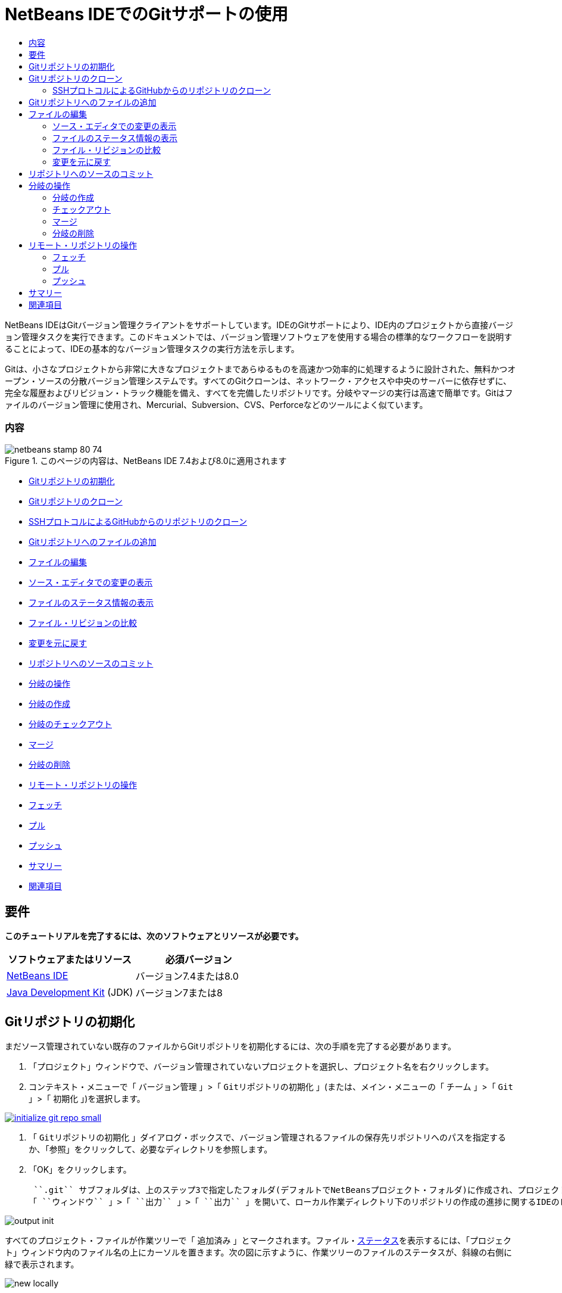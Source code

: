// 
//     Licensed to the Apache Software Foundation (ASF) under one
//     or more contributor license agreements.  See the NOTICE file
//     distributed with this work for additional information
//     regarding copyright ownership.  The ASF licenses this file
//     to you under the Apache License, Version 2.0 (the
//     "License"); you may not use this file except in compliance
//     with the License.  You may obtain a copy of the License at
// 
//       http://www.apache.org/licenses/LICENSE-2.0
// 
//     Unless required by applicable law or agreed to in writing,
//     software distributed under the License is distributed on an
//     "AS IS" BASIS, WITHOUT WARRANTIES OR CONDITIONS OF ANY
//     KIND, either express or implied.  See the License for the
//     specific language governing permissions and limitations
//     under the License.
//

= NetBeans IDEでのGitサポートの使用
:jbake-type: tutorial
:jbake-tags: tutorials 
:jbake-status: published
:syntax: true
:toc: left
:toc-title:
:description: NetBeans IDEでのGitサポートの使用 - Apache NetBeans
:keywords: Apache NetBeans, Tutorials, NetBeans IDEでのGitサポートの使用

NetBeans IDEはGitバージョン管理クライアントをサポートしています。IDEのGitサポートにより、IDE内のプロジェクトから直接バージョン管理タスクを実行できます。このドキュメントでは、バージョン管理ソフトウェアを使用する場合の標準的なワークフローを説明することによって、IDEの基本的なバージョン管理タスクの実行方法を示します。

Gitは、小さなプロジェクトから非常に大きなプロジェクトまであらゆるものを高速かつ効率的に処理するように設計された、無料かつオープン・ソースの分散バージョン管理システムです。すべてのGitクローンは、ネットワーク・アクセスや中央のサーバーに依存せずに、完全な履歴およびリビジョン・トラック機能を備え、すべてを完備したリポジトリです。分岐やマージの実行は高速で簡単です。Gitはファイルのバージョン管理に使用され、Mercurial、Subversion、CVS、Perforceなどのツールによく似ています。


=== 内容

image::images/netbeans-stamp-80-74.png[title="このページの内容は、NetBeans IDE 7.4および8.0に適用されます"]

* <<initialize,Gitリポジトリの初期化>>
* <<clone,Gitリポジトリのクローン>>
* <<github,SSHプロトコルによるGitHubからのリポジトリのクローン>>
* <<add,Gitリポジトリへのファイルの追加>>
* <<editing,ファイルの編集>>
* <<viewChanges,ソース・エディタでの変更の表示>>
* <<viewFileStatus,ファイルのステータス情報の表示>>
* <<diff,ファイル・リビジョンの比較>>
* <<revert,変更を元に戻す>>
* <<committing,リポジトリへのソースのコミット>>
* <<branch,分岐の操作>>
* <<branchCreate,分岐の作成>>
* <<branchCheckOut,分岐のチェックアウト>>
* <<branchMerge,マージ>>
* <<branchDelete,分岐の削除>>
* <<remote,リモート・リポジトリの操作>>
* <<fetch,フェッチ>>
* <<pull,プル>>
* <<push,プッシュ>>
* <<summary,サマリー>>
* <<seealso,関連項目>>


== 要件

*このチュートリアルを完了するには、次のソフトウェアとリソースが必要です。*

|===
|ソフトウェアまたはリソース |必須バージョン 

|link:https://netbeans.org/downloads/index.html[+NetBeans IDE+] |バージョン7.4または8.0 

|link:http://www.oracle.com/technetwork/java/javase/downloads/index.html[+Java Development Kit+] (JDK) |バージョン7または8 
|===


== Gitリポジトリの初期化

まだソース管理されていない既存のファイルからGitリポジトリを初期化するには、次の手順を完了する必要があります。

1. 「プロジェクト」ウィンドウで、バージョン管理されていないプロジェクトを選択し、プロジェクト名を右クリックします。
2. コンテキスト・メニューで「 ``バージョン管理`` 」>「 ``Gitリポジトリの初期化`` 」(または、メイン・メニューの「 ``チーム`` 」>「 ``Git`` 」>「 ``初期化`` 」)を選択します。

image:::images/initialize-git-repo-small.png[role="left", link="images/initialize-git-repo.png"]

3. 「 ``Gitリポジトリの初期化`` 」ダイアログ・ボックスで、バージョン管理されるファイルの保存先リポジトリへのパスを指定するか、「参照」をクリックして、必要なディレクトリを参照します。
4. 「OK」をクリックします。

 ``.git`` サブフォルダは、上のステップ3で指定したフォルダ(デフォルトでNetBeansプロジェクト・フォルダ)に作成され、プロジェクト・スナップショットのすべてのデータが格納されるGitリポジトリです。Gitは指定されたフォルダ内のすべてのファイルのバージョン管理を開始します。
「 ``ウィンドウ`` 」>「 ``出力`` 」>「 ``出力`` 」を開いて、ローカル作業ディレクトリ下のリポジトリの作成の進捗に関するIDEのレポートを表示できます。

image::images/output-init.png[]

すべてのプロジェクト・ファイルが作業ツリーで「 ``追加済み`` 」とマークされます。ファイル・<<viewFileStatus,ステータス>>を表示するには、「プロジェクト」ウィンドウ内のファイル名の上にカーソルを置きます。次の図に示すように、作業ツリーのファイルのステータスが、斜線の右側に緑で表示されます。

image::images/new-locally.png[]

Gitリポジトリの初期化後、Gitリポジトリにファイルを<<add,追加>>するか、または直接それらを<<committing,コミット>>します。


== Gitリポジトリのクローン

既存のGitリポジトリのコピーを取得するには、それをクローンする必要があります。IDEでリポジトリをクローン・ウィザードを起動する前に、GitリポジトリのURLがわかっていることを確認します。

1. メイン・メニューから「 ``チーム`` 」>「 ``Git`` 」>「 ``クローン`` 」を選択します。リポジトリをクローン・ウィザードが表示されます。

image:::images/clone-wizard-small.png[role="left", link="images/clone-wizard.png"]

2. リポジトリ・ページで、Gitリポジトリの場所へのパス、ユーザー名、およびパスワードを指定します(必要に応じて、今後のためにそれらを保存できます)。
3. (オプション)「プロキシ構成」をクリックし、「オプション」ダイアログ・ボックスを表示して、プロキシ・サーバー設定を設定します。終了したら「OK」をクリックします。
4. 「次」をクリックして、ウィザードの次のステップに切り替えます。
5. リモート分岐ページで、ローカル・リポジトリにフェッチ(ダウンロード)するリポジトリ分岐を選択します。「次」をクリックします。
6. 出力先ディレクトリ・ページで、次を指定します。
* 「親ディレクトリ」フィールドでは、ハード・ドライブ上にクローンされるリポジトリ用のディレクトリへのパス(または、「参照」ボタンをクリックし、ディレクトリに移動する)。
「親ディレクトリ」フィールドには、すべてのNetBeansプロジェクトが格納されるデフォルトの ``NetBeansProjects`` ディレクトリへのパスが事前入力されています。
* 「クローン名」フィールドの、元のプロジェクトをクローンするローカル・フォルダの名前。
デフォルトで、「クローン名」には実際のGitリポジトリ名が入力されています。
* 「分岐のチェックアウト」フィールドで、作業ツリーにチェックアウトする分岐を選択します。
* 「リモート名」フィールドの、クローンする元のリポジトリを表す名前。
 ``origin`` はクローンするリポジトリのデフォルトのエイリアスです。これは推奨される値です。
* 「クローン後にNetBeansプロジェクトをスキャン」チェックボックスを選択されたままにして、クローンの終了直後に、事後スキャンをアクティブ化します。(プラグインはクローンされたリソースでNetBeansプロジェクトを検索し、見つかったプロジェクトを開くように提案します。)
7. 「終了」をクリックします。
Gitリポジトリのクローン後、ウィザードで選択したフォルダ内にメタデータ ``.git`` フォルダが作成されます。


=== SSHプロトコルによるGitHubからのリポジトリのクローン

SSHプロトコルによってGitHubからリポジトリをクローンするには、次のように進みます。

*注意:* SSHによってクローンするには、GitHubアカウントを持っており、プロジェクト・メンバーである必要があります。

1. メイン・メニューから「 ``チーム`` 」>「 ``Git`` 」>「 ``クローン`` 」を選択します。リポジトリをクローン・ウィザードが表示されます。
2. リポジトリをクローン・ウィザードのリモート・リポジトリ・ページで、「リポジトリURL」フィールドに、必要なリポジトリへのパス、たとえば ``git@github.com:tstupka/koliba.git`` などを指定します。
3. 「ユーザー名」テキスト・フィールドに ``git`` が指定されていることを確認します。
4. 「秘密/公開鍵」オプションを選択します。
5. (*Gitサーバーへの自動化されたSSHアクセスにSSHエージェントまたはPageantを使用中の場合はスキップします。*)SSH秘密鍵およびパス・フレーズを使用してGitサーバーにアクセスするには次の手順を実行します。
1. 鍵ファイルへのパス、たとえば ``C:\Users\key`` などを指定します。

*注意:* OpenSSH秘密鍵形式が必要です。Microsoft Windowsに対応のPuTTYgenで生成された鍵は、IDEを使用する前に、OpenSSH形式に変換する必要があります。

2. 鍵ファイルのパス・フレーズ、たとえば ``abcd`` などを入力します。
3. (オプション)必要に応じて、「パス・フレーズを保存」オプションを選択します。
6. (*Gitサーバーへの自動化されたSSHアクセスにSSHエージェントまたはPageantを使用中の場合に適用されます。*)正しく構成されたSSHエージェントまたはPageant経由でIDEからGitサーバーへの認証されたアクセスを得るには、「秘密鍵ファイル」および「パス・フレーズ」フィールドを空のままにします。
7. (オプション)「プロキシ構成」をクリックし、「オプション」ダイアログ・ボックスを表示して、プロキシ・サーバー設定を設定します。終了したら「OK」をクリックします。

image:::images/github-repo-small.png[role="left", link="images/github-repo.png"]

8. 「次」をクリックします。
9. リモート分岐ページで、ローカル・リポジトリにフェッチ(ダウンロード)するリポジトリ分岐、たとえば ``master`` などを選択します。

image:::images/github-branches-small.png[role="left", link="images/github-branches.png"]

10. 「次」をクリックします。
11. 出力先ディレクトリ・ページで、次を指定します。
* 「親ディレクトリ」フィールドでは、ハード・ドライブ上にクローンされるリポジトリ用のディレクトリへのパス(または、「参照」ボタンをクリックし、ディレクトリに移動する)。
「親ディレクトリ」フィールドには、すべてのNetBeansプロジェクトが格納されるデフォルトの ``NetBeansProjects`` ディレクトリへのパスが事前入力されています。
* 「クローン名」フィールドの、元のプロジェクトをクローンするローカル・フォルダの名前。
デフォルトで、「クローン名」には実際のGitリポジトリ名が入力されています。
* 「分岐のチェックアウト」フィールドで、作業ツリーにチェックアウトする分岐を選択します。
* 「リモート名」フィールドの、クローンする元のリポジトリを表す名前。
 ``origin`` はクローンするリポジトリのデフォルトのエイリアスです。これは推奨される値です。
* 「クローン後にNetBeansプロジェクトをスキャン」チェックボックスを選択されたままにして、クローンの終了直後に、事後スキャンをアクティブ化します。(プラグインはクローンされたリソースでNetBeansプロジェクトを検索し、見つかったプロジェクトを開くように提案します。)

image:::images/github-destination-small.png[role="left", link="images/github-destination.png"]

12. 「終了」をクリックします。
リポジトリがクローンされると、「クローン完了」メッセージが表示されます。

image::images/clone-completed.png[]

13. 目的のオプションを選択します。


== Gitリポジトリへのファイルの追加

新しいファイルのトラックを開始し、さらに、Gitリポジトリ内のすでにトラックされているファイルへの変更をステージングするには、それをリポジトリに追加する必要があります。

Gitリポジトリにファイルが追加されると、IDEはプロジェクトのスナップショットを作成し、最初に索引に保存します。コミットが実行されると、IDEはそれらのスナップショットをHEADに保存します。IDEでは、次の表に説明する2つのワークフローから選択できます。

|===
|ワークフローの説明 |新規または変更済のファイルを索引に明示的に追加し、索引でステージングされているファイルのみをHEADにコミットします。 |新規または変更済のファイルの索引への追加をスキップし、必要なファイルを直接HEADにコミットします。 

|ワークフローに従う手順  |

1. 「プロジェクト」ウィンドウで、追加するファイルを右クリックします。
2. コンテキスト・メニューで「 ``Git`` 」>「 ``追加`` 」を選択します。
これにより、コミットする前に、ファイルの内容が索引に追加されます。
3. 「プロジェクト」ウィンドウで、コミットするファイルを右クリックします。
4. 「コミット」ダイアログ・ボックスで、「HEADと索引間の変更」(image::images/changes-head-index.png[])トグル・ボタンを選択します。
これにより、すでにステージングされているファイルの一覧が表示されます。
5. 下の<<committing,リポジトリへソースのコミット>>の項で説明するように、ファイルをコミットします。
 |

1. 「プロジェクト」ウィンドウで、コミットするファイルを右クリックします。
2. コンテキスト・メニューで、「 ``Git`` 」>「 ``コミット`` 」を選択します。
3. 「コミット」ダイアログ・ボックスで、「索引と作業ツリー間の変更」(image::images/changes-head-wt.png[])トグル・ボタンを選択します。
これにより、ステージングされていないファイルの一覧が表示されます。
4. 下の<<committing,リポジトリへソースのコミット>>の項で説明するように、ファイルをコミットします。
 
|===

*注意:* 次の図に示すように、HEAD内のファイルの<<viewFileStatus,ステータス>>が、斜線の左側に緑で表示されます。

image::images/new.png[]

アクションは、フォルダに対して起動した場合に、NetBeans IDEフラット・フォルダ内容構造を順守しながら、再帰的に動作します。


== ファイルの編集

Gitバージョン管理プロジェクトをIDEで開くと、ソースの変更を開始できます。NetBeans IDEで開く任意のプロジェクトと同様に、(「プロジェクト」(Ctrl-1)、「ファイル」(Ctrl-2)、「お気に入り」(Ctrl-3)ウィンドウなどの) IDEのウィンドウで表示されているファイルのノードをダブルクリックすると、ファイルをソース・エディタで開くことができます。

IDEでソース・ファイルを操作する場合、自由に使用できる様々なUIコンポーネントがあります。これらは、表示およびバージョン管理コマンドの操作で役立ちます。

* <<viewChanges,ソース・エディタでの変更の表示>>
* <<viewFileStatus,ファイルのステータス情報の表示>>
* <<revert,変更を元に戻す>>


=== ソース・エディタでの変更の表示

IDEのソース・エディタでバージョン管理されたファイルを開くと、Gitリポジトリからの基本バージョンに照らしあわせながら、そのファイルに行われた変更がリアル・タイムで表示されます。作業に伴って、IDEはソース・エディタのマージンに色分けを使用し、次の情報を伝えます。

|===
|*青* (     ) |古いリビジョンの後で変更された行を示します。 

|*緑* (     ) |古いリビジョンの後で追加された行を示します。 

|*赤* (     ) |古いリビジョンの後で除去された行を示します。 
|===

ソース・エディタの左側のマージンには、行ごとに発生した変更が表示されています。行を変更すると、その変更がすぐに左側のマージンに表示されます。

image::images/left-margin.png[]

*注意:* マージンの色グループをクリックして、バージョン管理コマンドをコールできます。たとえば、下の図は、赤いアイコンをクリックすると使用可能なウィジェットを示しており、ローカル・コピーから行が除去されたことを示します。

image::images/left-widgets.png[]

ソース・エディタの右側のマージンには、上から下に向かって、ファイル全体に行われた変更の概要が表示されます。ファイルに変更を行うと、すぐに色分けが生成されます。

image::images/right-margin.png[]

*注意*: マージンの特定の場所をクリックすると、インライン・カーソルがファイルのその場所にすぐに移動します。影響を受ける行数を表示するには、右側のマージンの色つきアイコンの上にマウスを動かします。

image::images/right-lines-number.png[]


=== ファイルのステータス情報の表示

「プロジェクト」(Ctrl-1)、「ファイル」(Ctrl-2)、「お気に入り」(Ctrl-3)または「バージョン管理」ビューで作業する場合、IDEには、ファイルのステータス情報を表示するのに役立つ視覚機能がいくつかあります。次の例では、バッジ(例: image::images/blue-badge.png[])、ファイル名の色、および隣接するステータス・ラベルすべての相互の対応方法を確認し、ファイルに対するバージョン管理情報をトラックする単純だが効果的な方法について説明します。

image::images/file-status.png[]

バッジ、色分け、ファイル・ステータス・ラベル、およびおそらく最も重要なGit差分ビューアはすべて、IDEでのバージョン管理情報を効率的に表示し、管理する能力に貢献します。

* <<badges,バッジと色分け>>
* <<fileStatus,ファイル・ステータス・ラベル>>
* <<versioningView,Gitバージョン管理ビュー>>


==== バッジと色分け

バッジはプロジェクト、フォルダおよびパッケージ・ノードに適用され、そのノードに含まれているファイルのステータスを示します。

バッジに使用される色のスキームを次の表に示します。

|===
|UIコンポーネント |説明 

|*青のバッジ*(image::images/blue-badge.png[]) |作業ツリー内の変更、追加、または削除されたファイルの存在を示します。パッケージの場合、このバッジは、パッケージ自体にのみ適用され、そのサブパッケージには適用されません。プロジェクトまたはフォルダの場合、このバッジはその項目または含まれるサブフォルダ内の内容の変更を示します。 

|*赤のバッジ*(image::images/red-badge.png[]) |_競合する_ファイルを含むプロジェクト、フォルダまたはパッケージをマークします。パッケージの場合、このバッジは、パッケージ自体にのみ適用され、そのサブパッケージには適用されません。プロジェクトまたはフォルダの場合、このバッジはその項目または含まれるサブフォルダ内の競合を示しています。 
|===

色分けは、リポジトリに照らして、現在のステータスを示す目的でファイル名に適用されます。

|===
|色 |例 |説明 

|*特定の色なし(黒)* |image::images/black-text.png[] |ファイルに変更がないことを示します。 

|*青* |image::images/blue-text.png[] |ファイルがローカルに変更されたことを示します。 

|*緑* |image::images/green-text.png[] |ファイルがローカルに追加されたことを示します。 

|*赤* |image::images/red-text.png[] |ファイルにマージの競合があることを示します。 

|*グレー* |image::images/gray-text.png[] |ファイルがGitによって無視され、バージョン管理コマンド(更新やコミットなど)に含まれないことを示します。ファイルはバージョン管理されている場合、無視できません。 
|===


==== ファイル・ステータス・ラベル

IDEはファイルの2つのステータス値を表示します。

* ファイルの作業ツリーと索引状態の相違を示すステータス。
* ファイルの索引状態と現在のHEADコミットの相違を示すステータス。

ファイル・ステータス・ラベルは、バージョン管理ファイルのステータスを、IDEのウィンドウにテキストで示します。

|===
|ステータス・ラベル |意味 

|*-* |変更なし 

|*A* |追加済 

|*U* |更新済であるが未マージ 

|*M* |変更 

|*D* |削除済 

|*I* |無視 

|*R* |名前変更済 
|===

デフォルトで、IDEは、ファイルをウィンドウに一覧表示するときに、そのファイルの右側にステータス情報(新規、変更済、無視など)およびフォルダ情報をグレー・テキストで表示します。

image::images/file-labels.png[]

マージの競合があるファイルは未マージステータスを示し、一般にユーザーの明示的なアクションによって解決されるまで、赤い色で注釈が付けられます。マージされていないファイルのステータス・ラベルは、シナリオによって異なります(たとえば、 ``A/A``  - 未マージ、両方追加済)。

ファイル・ステータス・ラベルは、メイン・メニューから「 ``表示`` 」>「 ``バージョン・ラベルを表示`` 」を選択して、オンとオフを切り替えできます。


==== Gitバージョン管理ビュー

Gitバージョン管理ビューは、ローカルの作業ツリーの選択されたフォルダ内でファイルに行われた変更のすべてを、リアル・タイムで一覧表示します。これはIDEの下のパネルにデフォルトで開き、追加、削除または変更されたファイルを一覧表示します。

バージョン管理ビューを開くには、(「プロジェクト」ウィンドウ、「ファイル」ウィンドウまたは「お気に入り」ウィンドウなどから)バージョン管理ファイルまたはフォルダを選択し、右クリック・メニューから「 ``Git`` 」>「 ``変更を表示`` 」を選択するか、またはメイン・メニューから「 ``チーム`` 」>「 ``変更を表示`` 」を選択します。IDEの最下部に次のウィンドウが表示されます。

image:::images/versioning-view-small.png[role="left", link="images/versioning-view.png"]

デフォルトでは、バージョン管理ビューは、作業ツリー内の選択されたパッケージまたはフォルダ内の変更されたすべてのファイルを一覧表示します。ツールバーのボタンを使用して、索引とHEAD、作業ツリーと索引、または作業ツリーとHEAD間で相違があるファイルの一覧を表示するように選択できます。一覧表示されたファイルの上にある列の見出しをクリックして、名前、ステータス、または場所でファイルをソートすることもできます。

「バージョン管理」ビューのツールバーには、一覧に表示されているすべてのファイルに対して一般的なGitタスクを呼び出すことができるボタンも用意されています。次の表は、「バージョン管理」ビューのツールバーにあるGitコマンドをまとめています。

|===
|アイコン |名前 |機能 

|image::images/changes-head-wt.png[] |*HEADと作業ツリー間の変更* |すでにステージングされているか、変更または作成のみされていて、まだステージングされていないファイルの一覧を表示します。 

|image::images/changes-head-index.png[] |*HEADと索引間の変更* |ステージングされているファイルの一覧を表示します。 

|image::images/changes-index-wt.png[] |*索引と作業ツリー間の変更* |ステージング済の状態と作業ツリーの状態に相違があるファイルを表示します。 

|image::images/refresh.png[] |*ステータスのリフレッシュ* |選択したファイルとフォルダのステータスをリフレッシュします。「バージョン管理」ビューに表示されたファイルは、外部で行われた可能性のある任意の変更を反映してリフレッシュできます。 

|image::images/open-diff.png[] |*差分を開く* |差分ビューアを開くと、ローカルのコピーとリポジトリで保持されているバージョンを並べた比較が表示されます。 

|image::images/update.png[] |*変更内容を元に戻す* |「<<revertdialog,変更内容を元に戻す>>」ダイアログ・ボックスを表示します。 

|image::images/commit-button.png[] |*変更をコミット* |「<<commitdialog,コミット>>」ダイアログ・ボックスを表示します。 
|===

「バージョン管理」ビューで、変更したファイルに対応する表の行を選択し、右クリック・メニューからコマンドを選択すると、他のGitコマンドにアクセスできます。

image:::images/versioning-right-click-small.png[role="left", link="images/versioning-right-click.png"]


=== ファイル・リビジョンの比較

ファイル・バージョンの比較は、バージョン管理されているプロジェクトでの作業で共通のタスクです。IDEでは、「差分」コマンドを使用して、リビジョンを比較できます。

*注意:* 複数の比較モード(「HEADとの差分」、「トラック済との差分」、「差分の対象」)がIDEで使用可能です。

1. バージョン管理されたファイルまたはフォルダを選択します(「 ``プロジェクト`` 」、「 ``ファイル`` 」、「 ``お気に入り`` 」ウィンドウなどから)。
2. メイン・メニューから「 ``チーム`` 」>「 ``差分`` 」>「 ``HEADとの差分`` 」を選択します。
選択したファイルとリビジョンについてグラフィカルな差分ビューアがIDEのメイン・ウィンドウで開きます。差分ビューアには2つのコピーが並んだパネルに表示されます。右側により現在に近いコピーが表示されるため、作業ツリーに対してリポジトリ・リビジョンを比較すると、右パネルに作業ツリーが表示されます。

image:::images/diff-viewer-small.png[role="left", link="images/diff-viewer.png"]

差分ビューアは、バージョン管理の変更を表示する場所に使用されているのと同じ<<color-coding-table,色分け>>を利用します。前に表示したスクリーン・ショットの緑色のブロックは、より現在に近いリビジョンに追加された内容を示します。赤いブロックは、前のリビジョンの内容が、より最近のリビジョンから除去されたことを示します。青は、強調表示された行で変更が発生したことを示します。

*注意:* 他のリビジョンは、差分ビューア・ツールバーの下の「 ``差分`` 」および「 ``送信先`` 」ドロップダウン・リストから選択できます。

差分ビューアのツールバーには、一覧に表示されているすべてのファイルに対して一般的なGitタスクを呼び出すことができるボタンも用意されています。次の表は、差分ビューアのツールバーにあるGitコマンドをまとめています。

|===
|アイコン |名前 |機能 

|image::images/changes-head-wt.png[] |*HEADと作業ツリー間の変更* |すでにステージングされているか、変更または作成のみされていて、まだステージングされていないファイルの一覧を表示します。 

|image::images/changes-head-index.png[] |*HEADと索引間の変更* |ステージングされているファイルの一覧を表示します。 

|image::images/changes-index-wt.png[] |*索引と作業ツリー間の変更* |ステージング済の状態と作業ツリーの状態に相違があるファイルを表示します。 

|image::images/nextdiff.png[] |*次の差分へ* |ファイル内の次の差分を表示します。 

|image::images/prevdiff.png[] |*前の差分へ* |ファイル内の前の差分を表示します。 

|image::images/refresh.png[] |*ステータスのリフレッシュ* |選択したファイルとフォルダのステータスをリフレッシュします。「バージョン管理」ウィンドウに表示されたファイルは、外部で行われた可能性のある任意の変更を反映してリフレッシュできます。 

|image::images/update.png[] |*変更内容を元に戻す* |「<<revertdialog,変更内容を元に戻す>>」ダイアログ・ボックスを表示します。 

|image::images/commit-button.png[] |*変更をコミット* |「<<commitdialog,コミット>>」ダイアログ・ボックスを表示します。 
|===

作業ツリー内のローカル・コピーで差分の取得を実行する場合、IDEの差分ビューア内から直接変更を行うことができます。これを行うには、カーソルを差分ビューアの右ペインに置き、それに従ってファイルを変更するか、または強調表示された各変更の前後で表示されるインライン・アイコンを使用します。

|===
|アイコン |名前 |機能 

|image::images/insert.png[] |*置換* |強調表示されたテキストを作業ツリー・コピーに挿入します。 

|image::images/arrow.png[] |*すべて移動* |ローカル作業ツリー・コピー全体を元に戻します。 

|image::images/remove.png[] |*除去* |ローカル作業ツリー・コピーから強調表示されたテキストを除去します。 
|===


=== 変更を元に戻す

作業ツリー内の選択したファイルに行ったローカルの変更をスローし、それらのファイルを索引またはHEAD内のファイルで置き換えるには、次を実行します。

1. バージョン管理されたファイルまたはフォルダを選択します(「 ``プロジェクト`` 」、「 ``ファイル`` 」、「 ``お気に入り`` 」ウィンドウなどから)。
2. メイン・メニューから「 ``チーム`` 」>「 ``変更内容を元に戻す`` 」を選択します。
「 ``変更内容を元に戻す`` 」ダイアログ・ボックスが表示されます。

image::images/revert.png[]

3. 追加のオプション(「 ``索引のコミットされていない変更のみをHEADに戻す`` 」など)を指定します。
4. 「元に戻す」をクリックします。

IDEによって、選択したファイルが上の<<three,ステップ3>>で指定したファイルで置き換えられます。


== リポジトリへのソースのコミット

ファイルをGitリポジトリにコミットするには、次を実行します。

1. 「 ``プロジェクト`` 」ウィンドウで、コミットするファイルを右クリックします。
2. コンテキスト・メニューで、「 ``Git`` 」>「 ``コミット`` 」を選択します。

「 ``コミット`` 」ダイアログ・ボックスが表示されます。

image:::images/commit-small.png[role="left", link="images/commit.png"]

「 ``コミット`` 」ダイアログ・ボックスには次のコンポーネントが含まれます。

* コミットされる変更を説明するための「 ``コミット・メッセージ`` 」テキスト領域
* 必要に応じて、変更を行ったユーザーと物理的にファイルをコミットしたユーザーを区別できる「 ``作成者`` 」および「 ``コミッタ`` 」ドロップダウン・リスト。
* 「 ``コミットするファイル`` 」セクションには、次が表示されます。
* 変更されたすべてのファイル
* 作業ツリーで(ローカルで)削除されたすべてのファイル
* すべての新規ファイル(Gitリポジトリにまだ存在しないファイル)
* 名前を変更したすべてのファイル。

実際のコミットが実行されるモードを切り替える2つのトグル・ボタンがここで利用できます。

|===
|UIコンポーネント |名前 |説明 

|image::images/changes-head-index.png[] |*HEADと索引間の変更* |ステージングされているファイルの一覧を表示します。 

|image::images/changes-head-wt.png[] |*HEADと作業ツリー間の変更* |すでにステージングされているか、変更または作成のみされていて、まだステージングされていないファイルの一覧を表示します。 
|===

*注意*: ここで、コミットから個々のファイルを除外するかどうかを指定するには、「 ``コミット`` 」という最初の列のチェックボックスを選択解除するか、「 ``コミット・アクション`` 」列のファイル行を右クリックし、ポップアップ・メニューから「 ``コミットから除外`` 」を選択します。ここで差分ビューアを表示するには、「 ``コミット・アクション`` 」列のファイル行を右クリックし、ポップアップ・メニューから「 ``差分`` 」を選択します。

* コミットされる変更に関する問題をトラックするための「 ``問題を更新`` 」セクション。

*注意*: IDEで問題のトラックを開始するには、JIRAまたはSubversionプラグインをインストールする必要があります。

3. 「 ``コミット・メッセージ`` 」テキスト領域にコミット・メッセージを入力します。または、次のいずれかを実行できます。
* 右上隅にある「 ``最近のメッセージ`` 」(image::images/recent-msgs.png[])アイコンをクリックして、以前使用したメッセージのリストを表示して選択します。
* 右上隅にある「 ``テンプレートをロード`` 」(image::images/msg-template.png[])アイコンをクリックして、メッセージ・テンプレートを選択します。
4. 個々のファイルのアクションを指定して「 ``コミット`` 」をクリックします。
IDEによってコミットが実行され、スナップショットがリポジトリに保存されます。コミット・アクションが実行されると、インタフェースの右下にあるIDEのステータス・バーが表示されます。コミットに成功すると、「 ``プロジェクト`` 」、「 ``ファイル`` 」および「 ``お気に入り`` 」ウィンドウのバージョン管理バッジが消え、コミットされたファイルの色分けが黒に戻ります。


== 分岐の操作

IDEのGitサポートでは、分岐を使用して、コード・ベース全体の様々なバージョンを管理できます。

IDEで分岐を操作する場合、次のアクションがサポートされます。

* <<branchCreate,作成>>
* <<branchCheckOut,チェックアウト>>
* <<branchMerge,マージ>>
* <<branchDelete,削除>>


=== 分岐の作成

メイン・トランクを妨げずに、安定化や実験の目的で、別個のバージョンのファイル・システムを操作する場合に、ローカル分岐を作成するには、次の完了を実行します。

1. 「プロジェクト」または「ファイル」ウィンドウで、分岐を作成するリポジトリからプロジェクトまたはフォルダを選択します。
2. メイン・メニューで「チーム」>「分岐/タグ」>「分岐の作成」を選択します。

*注意:* または、バージョン管理されたプロジェクトまたはフォルダを右クリックし、ポップアップ・メニューから「Git」>「分岐/タグ」>「分岐の作成」を選択します。

「分岐の作成」ダイアログ・ボックスが表示されます。

image:::images/create-branch-small.png[role="left", link="images/create-branch.png"]

3. 「分岐名」フィールドで、作成する分岐の名前を入力します。
4. コミットID、既存の分岐、またはタグ名を「リビジョン」フィールドに入力して、選択した項目の特定のリビジョンを入力するか、「選択」を押して、リポジトリで管理されているリビジョンの一覧を表示します。
5. (オプション)「リビジョンを選択」ダイアログ・ボックスで、「分岐」を展開し、必要な分岐を選択して、隣接する一覧のコミットIDを指定し、「選択」を押します。
6. 分岐させるリビジョンに固有の「コミットID」、「作成者」、「メッセージ」フィールドの情報を確認して、「作成」をクリックします。
分岐がGitリポジトリの ``「分岐」/「ローカル」`` フォルダに追加されます。

image:::images/branch-added-small.png[role="left", link="images/branch-added.png"]


=== チェックアウト

すでに存在する分岐上のファイルを編集する必要がある場合は、分岐をチェックアウトすることによって、ファイルを作業ツリーにコピーできます。

リビジョンをチェックアウトするには、次を実行します。

1. メイン・メニューから「チーム」>「チェックアウト」>「リビジョンのチェックアウト」を選択します。
「選択されたリビジョンをチェックアウト」ダイアログ・ボックスが表示されます。

image:::images/chkout-rev-small.png[role="left", link="images/chkout-rev.png"]

2. コミットID、既存の分岐またはタグ名を「リビジョン」フィールドに入力して、必要なリビジョンを指定するか、「選択」を押して、リポジトリで管理されているリビジョンの一覧を表示します。
3. 前のステップで「選択」を押さなかった場合、スキップします。「リビジョンを選択」ダイアログ・ボックスで、「分岐」を展開し、必要な分岐を選択して、必要に応じて、隣接する一覧のコミットIDを指定し、「選択」を押します。

*注意:* 指定したリビジョンが分岐名でマークされていない有効なコミットを表している場合、HEADがデタッチされ、分岐上にいなくなります。

4. チェックアウトされるリビジョンに固有の「コミットID」、「作成者」、「メッセージ」フィールド情報を確認します。
5. チェックアウトしたリビジョンから新しい分岐を作成するには、「新しい分岐としてチェックアウト」オプションを選択し、「分岐名」フィールドに名前を入力します。
6. 「チェックアウト」を押して、リビジョンをチェックアウトします。
作業ツリーおよび索引内のファイルが、指定したリビジョンのバージョンに一致するように更新されます。

*注意:* すでに存在する分岐(いずれかの分岐の一番上にないコミットなど)にファイルを切り替える場合、「チーム」>「Git」>「分岐」>「分岐に切替え」コマンドを使用し、「選択された分岐に切替え」ダイアログ・ボックスで分岐を指定して、(オプションで)新しい分岐としてチェックアウトし、「切替え」を押します。

IDEは、IDEで現在選択されているファイル、フォルダまたはプロジェクトの状況に応じたチェックアウトをサポートしています。索引から、一部のファイル(分岐ではなく)をチェックアウトするには、次の手順を完了します。

1. メイン・メニューから「チーム」>「チェックアウト」>「ファイルのチェックアウト」を選択します。
「選択されたパスをチェックアウト」ダイアログ・ボックスが表示されます。

image:::images/chkout-path-small.png[role="left", link="images/chkout-path.png"]

2. 「選択されたリビジョンからのエントリで索引を更新」オプションを選択します。
選択した場合、チェックアウト前に選択したリビジョンの状態で索引が更新されます(作業ツリーと索引の両方の選択したファイルが更新されます)。
3. コミットID、既存の分岐またはタグ名を「リビジョン」フィールドに入力して、必要なリビジョンを指定するか、「選択」を押して、リポジトリで管理されているリビジョンの一覧を表示します。
4. 前のステップで「選択」を押さなかった場合、スキップします。「リビジョンを選択」ダイアログ・ボックスで、「分岐」を展開し、必要な分岐を選択して、必要に応じて、隣接する一覧のリビジョン番号を指定し、「選択」を押します。
5. 「チェックアウト」を押して、チェックアウトを完了します。


=== マージ

リポジトリ・リビジョンから変更を作業ツリーに移行するには、次のように実行します。

1. メイン・メニューから「チーム」>「分岐/タグ」>「リビジョンをマージ」を選択します。
「リビジョンをマージ」ダイアログ・ボックスが表示されます。

image:::images/merge-small.png[role="left", link="images/merge.png"]

2. コミットID、既存の分岐またはタグ名を「リビジョン」フィールドに入力して、必要なリビジョンを指定するか、「選択」を押して、リポジトリで管理されているリビジョンの一覧を表示します。
3. 前のステップで「選択」を押さなかった場合、スキップします。「リビジョンを選択」ダイアログ・ボックスで、「分岐」を展開し、必要な分岐を選択して、必要に応じて、隣接する一覧のコミットIDを指定し、「選択」を押します。
4. 「マージ」を押します。
現在の分岐、作業ツリーの内容、指定した分岐間の3方向のマージが実行されます。

*注意:* マージの競合が発生した場合、競合するファイルが<<badges,赤のバッジ>>でマークされ、競合が示されます。

*注意:* マージ後、変更をHEADに追加するために、変更を<<committing,コミット>>する必要があります。


=== 分岐の削除

不要なローカル分岐を削除するには、次の手順を完了します。

1. メイン・メニューから「チーム」>「リポジトリ・ブラウザ」を選択します。
2. Gitリポジトリ・ブラウザで、削除する分岐を選択します。

*注意:* 分岐は非アクティブである、つまり現在作業ツリーにチェックアウトされていない必要があります。

3. 選択した分岐を右クリックし、ポップアップ・メニューから「分岐を削除」を選択します。
4. 「分岐を削除」ダイアログ・ボックスで、「OK」を押して、分岐の削除を確認します。
分岐がローカル・リポジトリとGitリポジトリ・ブラウザから除去されます。


== リモート・リポジトリの操作

他の開発者と協力する場合、作業を共有する必要があり、これには、インターネットまたはネットワーク上でホストされるリモート・リポジトリとのデータのフェッチ、プッシュ、プルが含まれます。

* <<fetch,フェッチ>>
* <<pull,プル>>
* <<push,プッシュ>>


=== フェッチ

フェッチは、元のリモート・リポジトリからまだ持っていない変更を取得します。これは、ローカル分岐を変更しません。フェッチはリモート・リポジトリからすべての分岐を取得し、いつでも分岐にマージしたり、単に検査したりすることができます。

更新をフェッチするには、次のように実行します。

1. 「チーム」>「リモート」>「フェッチ」を選択します。
「リモート・リポジトリからフェッチ」ウィザードが表示されます。

image:::images/fetch-small.png[role="left", link="images/fetch.png"]

2. ウィザードのリモート・リポジトリ・ページで、構成済のリポジトリ(以前に構成されたリポジトリへのパスを使用する)または「Gitリポジトリの場所を指定」オプション(必要に応じて、まだアクセスされていないリモート・リポジトリへのパス、その名前、ログイン、パスワード、およびプロキシ構成を定義する)を選択し、「次」をクリックします。
3. ウィザードのリモート分岐ページで、変更をフェッチする分岐を選択し、「終了」をクリックします。
リモート分岐のローカル・コピーが作成されます。Gitリポジトリ・ブラウザの「 ``分岐`` 」>「 ``リモート`` 」ディレクトリで、選択した分岐が更新されます。
次に、フェッチした更新をローカル分岐にマージできます。


=== プル

リモートGitリポジトリから更新をプルすると、リポジトリから変更がフェッチされ、ローカル・リポジトリの現在のHEADにマージされます。
プルを実行するには、次の手順を完了します。

1. 「チーム」>「リモート」>「プル」を選択します。
リモート・リポジトリからプル・ウィザードが表示されます。

image:::images/pull-small.png[role="left", link="images/pull.png"]

2. ウィザードのリモート・リポジトリ・ページで、構成済のリポジトリ(以前に構成されたリポジトリへのパスを使用する)または「Gitリポジトリの場所を指定」オプション(必要に応じて、まだアクセスされていないリモート・リポジトリへのパス、その名前、ログインとパスワードを定義する)を選択し、「次」をクリックします。
3. ウィザードのリモート分岐ページで、変更がプルされる分岐を選択し、「終了」をクリックします。
ローカル・リポジトリが元のリポジトリと同期されます。


=== プッシュ

ローカルGitリポジトリの変更を公開Gitリポジトリに貢献するには、次の手順を実行します。

1. 「チーム」>「リモート」>「プッシュ」を選択します。
リモート・リポジトリへプッシュ・ウィザードが表示されます。

image:::images/push-small.png[role="left", link="images/push.png"]

2. ウィザードのリモート・リポジトリ・ページで、構成済のリポジトリ(以前に構成されたリポジトリへのパスを使用する)または「Gitリポジトリの場所を指定」オプション(必要に応じて、まだアクセスされていないリモート・リポジトリへのパス、その名前、ログインとパスワードを定義する)を選択し、「次」をクリックします。
3. ローカル分岐を選択ページで、編集をプッシュする分岐を選択し、「次」をクリックします。
4. ローカル参照を更新ページで、ローカル・リポジトリの「リモート」ディレクトリ内の更新する分岐を選択し、「終了」をクリックします。
指定したリモート・リポジトリの分岐がローカル分岐の最新の状態で更新されます。


== サマリー

このチュートリアルでは、IDEのGitサポートを使用する場合の標準的なワークフローを説明することによって、IDEの基本的なバージョン管理タスクの実行方法を示しました。IDEに含まれるGit固有の機能の一部を紹介しながら、バージョン管理されたプロジェクトの設定とバージョン管理されたファイルの基本タスクの実行方法を示しました。

link:/about/contact_form.html?to=3&subject=Feedback:%20Using%20Git%20Support%20in%20NetBeans%20IDE[+このチュートリアルに関するご意見をお寄せください+]



== 関連項目

関連する資料については、次のドキュメントを参照してください。

* link:clearcase.html[+NetBeans IDEでのClearCaseサポートの使用+]
* link:subversion.html[+NetBeans IDEでのSubversionサポートの使用+]
* link:mercurial.html[+NetBeans IDEでのMercurialサポートの使用+]
* link:cvs.html[+NetBeans IDEでのCVSサポートの使用+]
* link:http://www.oracle.com/pls/topic/lookup?ctx=nb8000&id=NBDAG234[+NetBeans IDEによるアプリケーションの開発+]の_バージョン管理によるアプリケーションのバージョニング_
